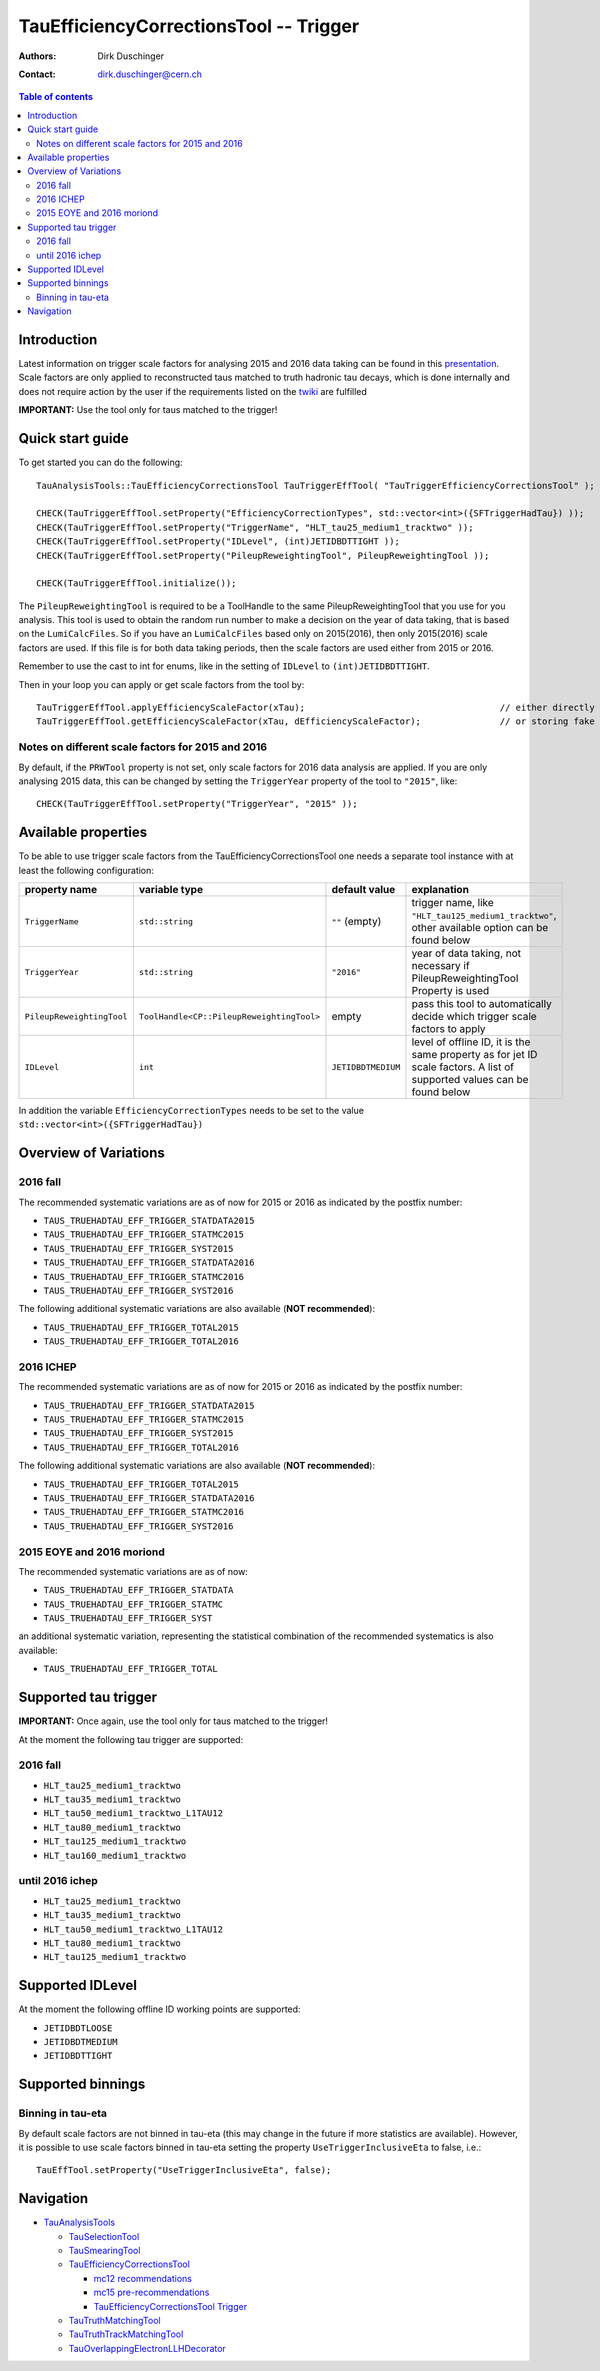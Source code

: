 =======================================
TauEfficiencyCorrectionsTool -- Trigger
=======================================

:authors: Dirk Duschinger
:contact: dirk.duschinger@cern.ch

.. contents:: Table of contents

------------
Introduction
------------

Latest information on trigger scale factors for analysing 2015 and 2016 data
taking can be found in this `presentation
<https://indico.cern.ch/event/539998/contributions/2192863/attachments/1287118/1915369/tautrig_160608.pdf>`_. Scale
factors are only applied to reconstructed taus matched to truth hadronic tau
decays, which is done internally and does not require action by the user if the
requirements listed on the `twiki
<https://twiki.cern.ch/twiki/bin/viewauth/AtlasProtected/TauRecommendationsSummer2016#Important_prerequisites_for_appl>`_
are fulfilled

**IMPORTANT:** Use the tool only for taus matched to the trigger!

-----------------
Quick start guide
-----------------
     
To get started you can do the following::
  
  TauAnalysisTools::TauEfficiencyCorrectionsTool TauTriggerEffTool( "TauTriggerEfficiencyCorrectionsTool" );

  CHECK(TauTriggerEffTool.setProperty("EfficiencyCorrectionTypes", std::vector<int>({SFTriggerHadTau}) ));
  CHECK(TauTriggerEffTool.setProperty("TriggerName", "HLT_tau25_medium1_tracktwo" ));
  CHECK(TauTriggerEffTool.setProperty("IDLevel", (int)JETIDBDTTIGHT ));
  CHECK(TauTriggerEffTool.setProperty("PileupReweightingTool", PileupReweightingTool ));

  CHECK(TauTriggerEffTool.initialize());

The ``PileupReweightingTool`` is required to be a ToolHandle to the same
PileupReweightingTool that you use for you analysis. This tool is used to obtain
the random run number to make a decision on the year of data taking, that is
based on the ``LumiCalcFiles``. So if you have an ``LumiCalcFiles`` based only
on 2015(2016), then only 2015(2016) scale factors are used. If this file is for
both data taking periods, then the scale factors are used either from 2015
or 2016.

Remember to use the cast to
int for enums, like in the setting of ``IDLevel`` to ``(int)JETIDBDTTIGHT``.

Then in your loop you can apply or get scale factors from the tool by::

  TauTriggerEffTool.applyEfficiencyScaleFactor(xTau);                                     // either directly appending scale factors to the xAOD tau auxiliary store
  TauTriggerEffTool.getEfficiencyScaleFactor(xTau, dEfficiencyScaleFactor);               // or storing fake factors in variable dEfficiencyScaleFactor

Notes on different scale factors for 2015 and 2016
--------------------------------------------------

By default, if the ``PRWTool`` property is not set, only scale factors for 2016
data analysis are applied. If you are only analysing 2015 data, this can be
changed by setting the ``TriggerYear`` property of the tool to ``"2015"``,
like::

  CHECK(TauTriggerEffTool.setProperty("TriggerYear", "2015" ));

--------------------
Available properties
--------------------

To be able to use trigger scale factors from the TauEfficiencyCorrectionsTool
one needs a separate tool instance with at least the following configuration:

.. list-table::
   :header-rows: 1
	      
   * - property name
     - variable type
     - default value
     - explanation
	 
   * - ``TriggerName``
     - ``std::string``
     - ``""`` (empty)
     - trigger name, like ``"HLT_tau125_medium1_tracktwo"``, other available
       option can be found below
	 
   * - ``TriggerYear``
     - ``std::string``
     - ``"2016"``
     - year of data taking, not necessary if PileupReweightingTool Property is used
	 
   * - ``PileupReweightingTool``
     - ``ToolHandle<CP::PileupReweightingTool>``
     - empty
     - pass this tool to automatically decide which trigger scale factors to
       apply
     
   * - ``IDLevel``
     - ``int``
     - ``JETIDBDTMEDIUM`` 
     - level of offline ID, it is the same property as for jet ID scale
       factors. A list of supported values can be found below

In addition the variable ``EfficiencyCorrectionTypes`` needs to be set to the
value ``std::vector<int>({SFTriggerHadTau})``

----------------------
Overview of Variations
----------------------

2016 fall
---------

The recommended systematic variations are as of now for 2015 or 2016 as
indicated by the postfix number:

* ``TAUS_TRUEHADTAU_EFF_TRIGGER_STATDATA2015``
* ``TAUS_TRUEHADTAU_EFF_TRIGGER_STATMC2015``
* ``TAUS_TRUEHADTAU_EFF_TRIGGER_SYST2015``
* ``TAUS_TRUEHADTAU_EFF_TRIGGER_STATDATA2016``
* ``TAUS_TRUEHADTAU_EFF_TRIGGER_STATMC2016``
* ``TAUS_TRUEHADTAU_EFF_TRIGGER_SYST2016``

The following additional systematic variations are also available (**NOT recommended**):

* ``TAUS_TRUEHADTAU_EFF_TRIGGER_TOTAL2015``
* ``TAUS_TRUEHADTAU_EFF_TRIGGER_TOTAL2016``

2016 ICHEP
----------

The recommended systematic variations are as of now for 2015 or 2016 as
indicated by the postfix number:

* ``TAUS_TRUEHADTAU_EFF_TRIGGER_STATDATA2015``
* ``TAUS_TRUEHADTAU_EFF_TRIGGER_STATMC2015``
* ``TAUS_TRUEHADTAU_EFF_TRIGGER_SYST2015``
* ``TAUS_TRUEHADTAU_EFF_TRIGGER_TOTAL2016``

The following additional systematic variations are also available (**NOT recommended**):

* ``TAUS_TRUEHADTAU_EFF_TRIGGER_TOTAL2015``
* ``TAUS_TRUEHADTAU_EFF_TRIGGER_STATDATA2016``
* ``TAUS_TRUEHADTAU_EFF_TRIGGER_STATMC2016``
* ``TAUS_TRUEHADTAU_EFF_TRIGGER_SYST2016``

2015 EOYE and 2016 moriond
--------------------------

The recommended systematic variations are as of now:

* ``TAUS_TRUEHADTAU_EFF_TRIGGER_STATDATA``
* ``TAUS_TRUEHADTAU_EFF_TRIGGER_STATMC``
* ``TAUS_TRUEHADTAU_EFF_TRIGGER_SYST``

an additional systematic variation, representing the statistical combination of
the recommended systematics is also available:

* ``TAUS_TRUEHADTAU_EFF_TRIGGER_TOTAL``

---------------------
Supported tau trigger
---------------------

**IMPORTANT:** Once again, use the tool only for taus matched to the trigger!

At the moment the following tau trigger are supported:

2016 fall
----------------

* ``HLT_tau25_medium1_tracktwo``
* ``HLT_tau35_medium1_tracktwo``
* ``HLT_tau50_medium1_tracktwo_L1TAU12``
* ``HLT_tau80_medium1_tracktwo``
* ``HLT_tau125_medium1_tracktwo``
* ``HLT_tau160_medium1_tracktwo``

until 2016 ichep
----------------

* ``HLT_tau25_medium1_tracktwo``
* ``HLT_tau35_medium1_tracktwo``
* ``HLT_tau50_medium1_tracktwo_L1TAU12``
* ``HLT_tau80_medium1_tracktwo``
* ``HLT_tau125_medium1_tracktwo``

-----------------
Supported IDLevel
-----------------

At the moment the following offline ID working points are supported:

* ``JETIDBDTLOOSE``
* ``JETIDBDTMEDIUM``
* ``JETIDBDTTIGHT``

------------------
Supported binnings
------------------

Binning in tau-eta
------------------

By default scale factors are not binned in tau-eta (this may change in the future if more statistics are available). However, it is possible to use scale factors binned in tau-eta setting the property ``UseTriggerInclusiveEta`` to false, i.e.::

  TauEffTool.setProperty("UseTriggerInclusiveEta", false);

..
      Binning in data periods
      -----------------------

      Not implemented yet

----------
Navigation
----------

* `TauAnalysisTools <../README.rst>`_

  * `TauSelectionTool <README-TauSelectionTool.rst>`_
  * `TauSmearingTool <README-TauSmearingTool.rst>`_
  * `TauEfficiencyCorrectionsTool <README-TauEfficiencyCorrectionsTool.rst>`_

    * `mc12 recommendations <README-TauEfficiencyCorrectionsTool-mc12.rst>`_
    * `mc15 pre-recommendations <README-TauEfficiencyCorrectionsTool-mc15_pre-recommendations.rst>`_
    * `TauEfficiencyCorrectionsTool Trigger <README-TauEfficiencyCorrectionsTool_Trigger.rst>`_

  * `TauTruthMatchingTool <README-TauTruthMatchingTool.rst>`_
  * `TauTruthTrackMatchingTool <README-TauTruthTrackMatchingTool.rst>`_
  * `TauOverlappingElectronLLHDecorator <README-TauOverlappingElectronLLHDecorator.rst>`_
